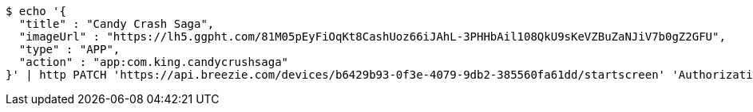 [source,bash]
----
$ echo '{
  "title" : "Candy Crash Saga",
  "imageUrl" : "https://lh5.ggpht.com/81M05pEyFiOqKt8CashUoz66iJAhL-3PHHbAil108QkU9sKeVZBuZaNJiV7b0gZ2GFU",
  "type" : "APP",
  "action" : "app:com.king.candycrushsaga"
}' | http PATCH 'https://api.breezie.com/devices/b6429b93-0f3e-4079-9db2-385560fa61dd/startscreen' 'Authorization: Bearer:0b79bab50daca910b000d4f1a2b675d604257e42' 'Content-Type:application/json'
----